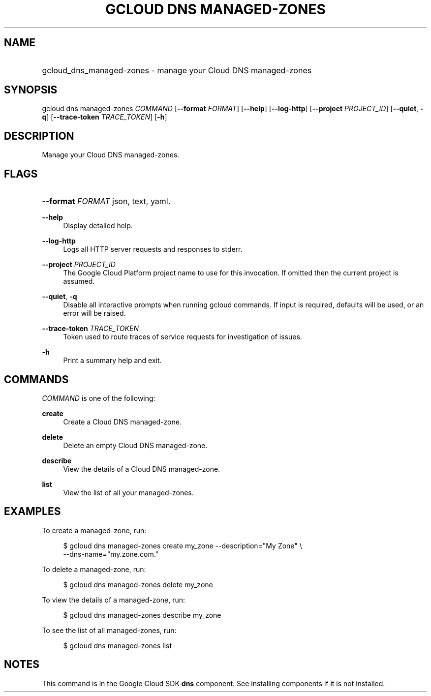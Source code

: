 .TH "GCLOUD DNS MANAGED-ZONES" "1" "" "" ""
.ie \n(.g .ds Aq \(aq
.el       .ds Aq '
.nh
.ad l
.SH "NAME"
.HP
gcloud_dns_managed-zones \- manage your Cloud DNS managed\-zones
.SH "SYNOPSIS"
.sp
gcloud dns managed\-zones \fICOMMAND\fR [\fB\-\-format\fR \fIFORMAT\fR] [\fB\-\-help\fR] [\fB\-\-log\-http\fR] [\fB\-\-project\fR \fIPROJECT_ID\fR] [\fB\-\-quiet\fR, \fB\-q\fR] [\fB\-\-trace\-token\fR \fITRACE_TOKEN\fR] [\fB\-h\fR]
.SH "DESCRIPTION"
.sp
Manage your Cloud DNS managed\-zones\&.
.SH "FLAGS"
.HP
\fB\-\-format\fR \fIFORMAT\fR
json,
text,
yaml\&.
.RE
.PP
\fB\-\-help\fR
.RS 4
Display detailed help\&.
.RE
.PP
\fB\-\-log\-http\fR
.RS 4
Logs all HTTP server requests and responses to stderr\&.
.RE
.PP
\fB\-\-project\fR \fIPROJECT_ID\fR
.RS 4
The Google Cloud Platform project name to use for this invocation\&. If omitted then the current project is assumed\&.
.RE
.PP
\fB\-\-quiet\fR, \fB\-q\fR
.RS 4
Disable all interactive prompts when running gcloud commands\&. If input is required, defaults will be used, or an error will be raised\&.
.RE
.PP
\fB\-\-trace\-token\fR \fITRACE_TOKEN\fR
.RS 4
Token used to route traces of service requests for investigation of issues\&.
.RE
.PP
\fB\-h\fR
.RS 4
Print a summary help and exit\&.
.RE
.SH "COMMANDS"
.sp
\fICOMMAND\fR is one of the following:
.PP
\fBcreate\fR
.RS 4
Create a Cloud DNS managed\-zone\&.
.RE
.PP
\fBdelete\fR
.RS 4
Delete an empty Cloud DNS managed\-zone\&.
.RE
.PP
\fBdescribe\fR
.RS 4
View the details of a Cloud DNS managed\-zone\&.
.RE
.PP
\fBlist\fR
.RS 4
View the list of all your managed\-zones\&.
.RE
.SH "EXAMPLES"
.sp
To create a managed\-zone, run:
.sp
.if n \{\
.RS 4
.\}
.nf
$ gcloud dns managed\-zones create my_zone \-\-description="My Zone" \e
    \-\-dns\-name="my\&.zone\&.com\&."
.fi
.if n \{\
.RE
.\}
.sp
To delete a managed\-zone, run:
.sp
.if n \{\
.RS 4
.\}
.nf
$ gcloud dns managed\-zones delete my_zone
.fi
.if n \{\
.RE
.\}
.sp
To view the details of a managed\-zone, run:
.sp
.if n \{\
.RS 4
.\}
.nf
$ gcloud dns managed\-zones describe my_zone
.fi
.if n \{\
.RE
.\}
.sp
To see the list of all managed\-zones, run:
.sp
.if n \{\
.RS 4
.\}
.nf
$ gcloud dns managed\-zones list
.fi
.if n \{\
.RE
.\}
.SH "NOTES"
.sp
This command is in the Google Cloud SDK \fBdns\fR component\&. See installing components if it is not installed\&.
